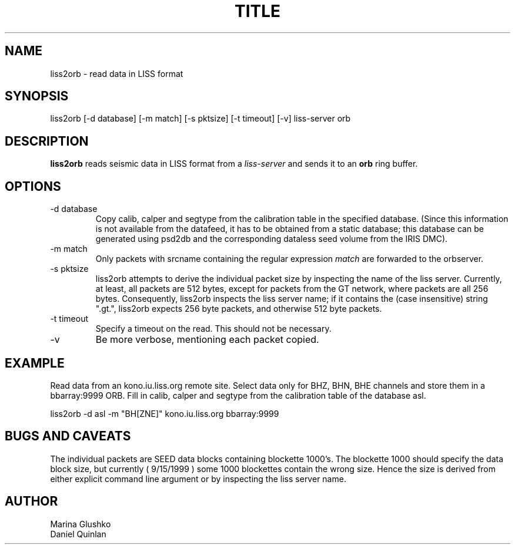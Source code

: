 .TH TITLE SECTION# "$Date$"
.SH NAME
liss2orb \- read data in LISS format 
.SH SYNOPSIS
.nf

liss2orb [-d database] [-m match] [-s pktsize] [-t timeout] [-v] liss-server orb

.fi
.SH DESCRIPTION
\fBliss2orb\fP reads seismic data in LISS format from a \fIliss-server\fR 
and sends it to an \fBorb\fP ring buffer.
.SH OPTIONS
.IP "-d database"
Copy calib, calper and segtype from the calibration table in the
specified database.  (Since this information is not available from the
datafeed, it has to be obtained from a static database; this database
can be generated using psd2db and the corresponding dataless seed
volume from the IRIS DMC).

.IP "-m match"
Only packets with srcname containing the regular expression \fImatch\fR
are forwarded to the orbserver.

.IP "-s pktsize"
liss2orb attempts to derive the individual packet size by inspecting
the name of the liss server.  Currently, at least, all packets are
512 bytes, except for packets from the GT network, where packets
are all 256 bytes.  Consequently, liss2orb inspects the liss server name;
if it contains the (case insensitive) string ".gt.", liss2orb expects
256 byte packets, and otherwise 512 byte packets.

.IP "-t timeout"
Specify a timeout on the read.  This should not be necessary.

.IP "-v"
Be more verbose, mentioning each packet copied.

.SH EXAMPLE
.LP
Read data from an kono.iu.liss.org remote site.  Select data only for
BHZ, BHN, BHE channels and store them in a bbarray:9999 ORB.  Fill in
calib, calper and segtype from the calibration table of the database
asl.

.nf

liss2orb -d asl -m "BH[ZNE]" kono.iu.liss.org bbarray:9999

.fi
.SH "BUGS AND CAVEATS"
The individual packets are SEED data blocks containing 
blockette 1000's.  The blockette 1000 should specify the 
data block size, but currently ( 9/15/1999 ) some 1000
blockettes contain the wrong size.  Hence the size is
derived from either explicit command line argument or
by inspecting the liss server name.  

.SH AUTHOR
.nf
Marina Glushko
Daniel Quinlan
